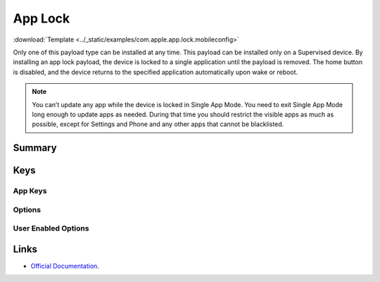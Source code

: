 .. _payloadtype-com.apple.app.lock:

App Lock
========
:download:`Template <../_static/examples/com.apple.app.lock.mobileconfig>`

Only one of this payload type can be installed at any time. This payload can be installed only on a Supervised device.
By installing an app lock payload, the device is locked to a single application until the payload is removed.
The home button is disabled, and the device returns to the specified application automatically upon wake or reboot.

.. note:: You can’t update any app while the device is locked in Single App Mode.
   You need to exit Single App Mode long enough to update apps as needed.
   During that time you should restrict the visible apps as much as possible,
   except for Settings and Phone and any other apps that cannot be blacklisted.

Summary
-------

.. pfmheader:: manifests/manual/com.apple.app.lock manifest.plist
.. pfm:: manifests/manual/com.apple.app.lock manifest.plist

Keys
----

.. pfmkey:: App manifests/ac2/com.apple.app.lock manifest.plist

App Keys
^^^^^^^^

.. pfm:: manifests/ac2/com.apple.app.lock manifest.plist
   :key: App

Options
^^^^^^^

.. pfm:: manifests/ac2/com.apple.app.lock manifest.plist
   :key: App:Options

User Enabled Options
^^^^^^^^^^^^^^^^^^^^

.. pfm:: manifests/ac2/com.apple.app.lock manifest.plist
   :key: App:UserEnabledOptions

Links
-----

- `Official Documentation <https://developer.apple.com/library/content/featuredarticles/iPhoneConfigurationProfileRef/Introduction/Introduction.html#//apple_ref/doc/uid/TP40010206-CH1-SW35>`_.

